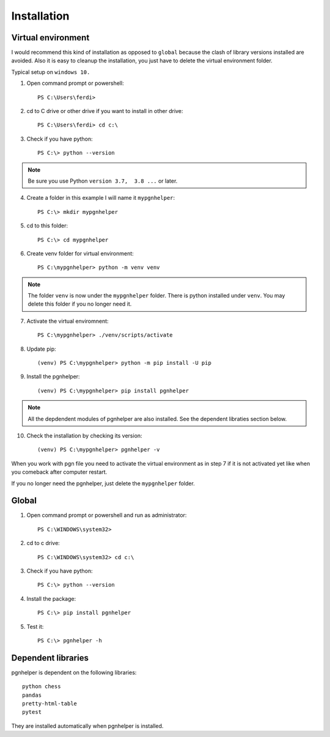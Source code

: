 .. _Installation Overview:

Installation
============

Virtual environment
^^^^^^^^^^^^^^^^^^^

I would recommend this kind of installation as opposed to ``global`` because
the clash of library versions installed are avoided. Also it is easy to cleanup
the installation, you just have to delete the virtual environment folder.

Typical setup on ``windows 10.``

1. Open command prompt or powershell::

    PS C:\Users\ferdi>

2. cd to C drive or other drive if you want to install in other drive::

    PS C:\Users\ferdi> cd c:\

3. Check if you have python::

    PS C:\> python --version

.. Note::
    Be sure you use Python ``version 3.7,  3.8 ...`` or later.

4. Create a folder in this example I will name it ``mypgnhelper``::

    PS C:\> mkdir mypgnhelper

5. cd to this folder::

    PS C:\> cd mypgnhelper

6. Create venv folder for virtual environment::

    PS C:\mypgnhelper> python -m venv venv

.. Note::
    The folder ``venv`` is now under the ``mypgnhelper`` folder. There is python
    installed under ``venv``. You may delete this folder if you no longer need it.

7. Activate the virtual enviromnent::

    PS C:\mypgnhelper> ./venv/scripts/activate

8. Update pip::

    (venv) PS C:\mypgnhelper> python -m pip install -U pip

9. Install the pgnhelper::

    (venv) PS C:\mypgnhelper> pip install pgnhelper

.. Note::
    All the depdendent modules of pgnhelper are also installed. See
    the dependent libraties section below.

10. Check the installation by checking its version::

    (venv) PS C:\mypgnhelper> pgnhelper -v

When you work with pgn file you need to activate the virtual environment
as in step 7 if it is not activated yet like when you comeback after computer restart.

If you no longer need the pgnhelper, just delete the ``mypgnhelper`` folder.


Global
^^^^^^

1. Open command prompt or powershell and run as administrator::

    PS C:\WINDOWS\system32>

2. cd to c drive::

    PS C:\WINDOWS\system32> cd c:\

3. Check if you have python::

    PS C:\> python --version

4. Install the package::

    PS C:\> pip install pgnhelper

5. Test it::

    PS C:\> pgnhelper -h


Dependent libraries
^^^^^^^^^^^^^^^^^^^

pgnhelper is dependent on the following libraries::

    python chess
    pandas
    pretty-html-table
    pytest

They are installed automatically when pgnhelper is installed.
